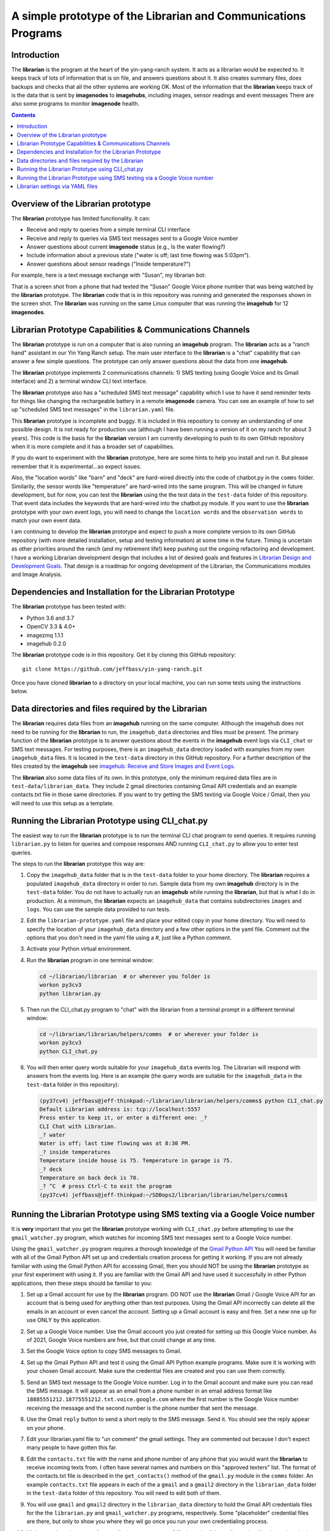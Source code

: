 ===============================================================
A simple prototype of the Librarian and Communications Programs
===============================================================

Introduction
============

The **librarian** is the program at the heart of the yin-yang-ranch system. It acts
as a librarian would be expected to. It keeps track of lots of information that
is on file, and answers questions about it. It also creates summary files, does
backups and checks that all the other systems are working OK. Most of the
information that the **librarian** keeps track of is the data that is sent by
**imagenodes** to **imagehubs**, including images, sensor readings and event
messages There are also some programs to monitor **imagenode** health.

.. contents::

Overview of the Librarian prototype
===================================

The **librarian** prototype has limited functionality. It can:

- Receive and reply to queries from a simple terminal CLI interface
- Receive and reply to queries via SMS text messages sent to a Google Voice number
- Answer questions about current **imagenode** status (e.g., Is the water flowing?)
- Include information about a previous state ("water is off; last time flowing was 5:03pm").
- Answer questions about sensor readings ("Inside temperature?")

For example, here is a text message exchange with "Susan", my librarian bot:

.. image:: https://github.com/jeffbass/yin-yang-ranch/blob/60755159178a3f9a80e6b4760d2a4cdb8fc98476/docs/images/text-messages.png

That is a screen shot from a phone that had texted the "Susan" Google Voice phone
number that was being watched by the **librarian** prototype. The **librarian** code
that is in this repository was running and generated the responses shown in the
screen shot. The **librarian** was running on the same Linux computer that was
running the **imagehub** for 12 **imagenodes**.

Librarian Prototype Capabilities & Communications Channels
==========================================================

The **librarian** prototype is run on a computer that is also running an
**imagehub** program. The **librarian** acts as a "ranch hand" assistant in our
Yin Yang Ranch setup. The main user interface to the **librarian** is a "chat"
capability that can answer a few simple questions. The prototype can only answer
questions about the data from one **imagehub**.

The **librarian** prototype implements 2 communications channels: 1) SMS texting
(using Google Voice and its Gmail interface) and 2) a terminal window CLI text
interface.

The **librarian** prototype also has a "scheduled SMS text message" capability
which I use to have it send reminder texts for things like changing the
rechargeable battery in a remote **imagenode** camera. You can see an example
of how to set up "scheduled SMS text messages" in the ``librarian.yaml`` file.

This **librarian** prototype is incomplete and buggy. It is included in this
repository to convey an understanding of one possible design. It is
not ready for production use (although I have been running a version of it on
my ranch for about 3 years). This code is the basis for the **librarian** version
I am currently developing to push to its own GitHub repository when it is
more complete and it has a broader set of capabilities.

If you do want to experiment with the **librarian** prototype, here are some
hints to help you install and run it. But please remember that it is
experimental...so expect issues.

Also, the "location words" like "barn" and "deck" are hard-wired directly into
the code of chatbot.py in the ``comms`` folder. Similarily, the sensor words
like "temperature" are hard-wired into the same program. This will be changed
in future development, but for now, you can test the **librarian** using the the
test data in the ``test-data`` folder of this repository. That event data
includes the keywords that are hard-wired into the chatbot.py module. If you
want to use the **librarian** prototype with your own event logs, you will need
to change the ``location words`` and the ``observation words`` to match your own
event data.

I am continuing to develop the **librarian** prototype and expect to push a
more complete version to its own GitHub repository (with more detailed
installation, setup and testing information) at some time in the future.
Timing is uncertain as other priorities around the ranch (and my retirement
life!) keep pushing out the ongoing refactoring and development. I have a
working Librarian development design that includes a list of desired goals and
features in
`Librarian Design and Development Goals <librarian-design.rst>`_.
That design is a roadmap for ongoing development of the Librarian, the
Communications modules and Image Analysis.

Dependencies and Installation for the Librarian Prototype
=========================================================

The **librarian** prototype has been tested with:

- Python 3.6 and 3.7
- OpenCV 3.3 & 4.0+
- imagezmq 1.1.1
- imagehub 0.2.0

The **librarian** prototype code is in this repository. Get it by
cloning this GitHub repository::

    git clone https://github.com/jeffbass/yin-yang-ranch.git

Once you have cloned **librarian** to a directory on your local machine,
you can run some tests using the instructions below.

Data directories and files required by the Librarian
====================================================

The **librarian** requires data files from an **imagehub** running on the same
computer. Although the imagehub does not need to be running for the **librarian**
to run, the ``imagehub_data`` directories and files must be present. The
primary function of the **librarian** prototype is to answer questions about
the events in the **imagehub** event logs via ``CLI_chat`` or SMS text
messages. For testing purposes, there is an ``imagehub_data`` directory loaded
with examples from my own ``imagehub_data`` files. It is located in the
``test-data`` directory in this GitHub repository. For a further description of
the files created by the **imagehub** see
`imagehub: Receive and Store Images and Event Logs. <https://github.com/jeffbass/imagehub>`_

The **librarian** also some data files of its own. In this prototype, only the
minimum required data files are in ``test-data/librarian_data``. They include
2 gmail directories containing Gmail API credentials and an example contacts.txt
file in those same directories. If you want to try getting the SMS texting via
Google Voice / Gmail, then you will need to use this setup as a template.

Running the Librarian Prototype using CLI_chat.py
=================================================

The easiest way to run the **librarian** prototype is to run the terminal
CLI chat program to send queries. It requires running ``librarian.py`` to
listen for queries and compose responses AND running ``CLI_chat.py`` to allow
you to enter test queries.

The steps to run the **librarian** prototype this way are::

1. Copy the ``imagehub_data`` folder that is in the ``test-data`` folder
   to your home directory. The **librarian** requires a populated
   ``imagehub_data`` directory in order to run. Sample data from my own
   **imagehub** directory is in the ``test-data`` folder. You do not have to
   actually run an **imagehub** while running the **librarian**, but that is
   what I do in production. At a minimum, the **librarian** expects an
   ``imagehub_data`` that contains subdirectories ``images`` and ``logs``.
   You can use the sample data provided to run tests.
2. Edit the ``librarian-prototype.yaml`` file and place your edited copy in your
   home directory. You will need to specify the location of your ``imagehub_data``
   directory and a few other options in the yaml file. Comment out the options
   that you don't need in the yaml file using a #, just like a Python comment.
3. Activate your Python virtual environment.
4. Run the **librarian** program in one terminal window:

   .. code-block:: bash

      cd ~/librarian/librarian  # or wherever you folder is
      workon py3cv3
      python librarian.py

5. Then run the CLI_chat.py program to "chat" with the librarian from
   a terminal prompt in a different terminal window:

   .. code-block:: bash

      cd ~/librarian/librarian/helpers/comms  # or wherever your folder is
      workon py3cv3
      python CLI_chat.py

6. You will then enter query words suitable for your ``imagehub_data`` events log.
   The Librarian will respond with answers from the events log. Here is an
   example (the query words are suitable for the ``imagehub_data`` in the
   ``test-data`` folder in this repository):

   .. code-block:: bash

      (py37cv4) jeffbass@jeff-thinkpad:~/librarian/librarian/helpers/comms$ python CLI_chat.py
      Default Librarian address is: tcp://localhost:5557
      Press enter to keep it, or enter a different one: _?
      CLI Chat with Librarian.
      _? water
      Water is off; last time flowing was at 8:30 PM.
      _? inside temperatures
      Temperature inside house is 75. Temperature in garage is 75.
      _? deck
      Temperature on back deck is 70.
      _? ^C  # press Ctrl-C to exit the program
      (py37cv4) jeffbass@jeff-thinkpad:~/SDBops2/librarian/librarian/helpers/comms$


Running the Librarian Prototype using SMS texting via a Google Voice number
===========================================================================

It is **very** important that you get the **librarian** prototype working with
``CLI_chat.py`` before attempting to use the ``gmail_watcher.py``
program, which watches for incoming SMS text messages sent to a Google Voice
number.

Using the ``gmail_watcher.py`` program requires a thorough knowledge of the
`Gmail Python API <https://developers.google.com/gmail/api/quickstart/python>`_
You will need be familiar with all of the Gmail Python API set up and
credentials creation process for getting it working. If you are not already
familiar with using the Gmail Python API for accessing
Gmail, then you should NOT be using the **librarian** prototype as your
first experiment with using it. If you are familiar with the Gmail API and have
used it successfully in other Python applications, then these steps should be
familiar to you:

1. Set up a Gmail account for use by the **librarian** program. DO NOT use
   the **librarian** Gmail / Google Voice API for an account that is being used
   for anything other than test purposes. Using the Gmail API incorrectly can
   delete all the emails in an account or even cancel the account. Setting up a
   Gmail account is easy and free. Set a new one up for use ONLY by this
   application.
2. Set up a Google Voice number. Use the Gmail account you just created for
   setting up this Google Voice number. As of 2021, Google Voice numbers are
   free, but that could change at any time.
3. Set the Google Voice option to copy SMS messages to Gmail.
4. Set up the Gmail Python API and test it using the Gmail API Python example
   programs. Make sure it is working with your chosen Gmail account. Make sure
   the credential files are created and you can use them correctly.
5. Send an SMS text message to the Google Voice number. Log in to the Gmail
   account and make sure you can read the SMS message. It will appear as an
   email from a phone number in an email address format like
   ``18885551212.18775551212.txt.voice.google.com`` where the first number is
   the Google Voice number receiving the message and the second number is the
   phone number that sent the message.
6. Use the Gmail ``reply`` button to send a short reply to the SMS message.
   Send it. You should see the reply appear on your phone.
7. Edit your librarian.yaml file to "un comment" the gmail settings. They are
   commented out because I don't expect many people to have gotten this far.
8. Edit the ``contacts.txt`` file with the name and phone number of any phone
   that you would want the **librarian** to receive incoming texts from. I often
   have several names and numbers on this "approved texters" list. The format of
   the contacts.txt file is described in the ``get_contacts()`` method of the
   ``gmail.py`` module in the ``comms`` folder. An example ``contacts.txt``
   file appears in each of the a ``gmail`` and a ``gmail2`` directory in the
   ``librarian_data`` folder in the ``test-data`` folder of this repository.
   You will need to edit both of them.
9. You will use ``gmail`` and ``gmail2`` directory in the ``librarian_data``
   directory to hold the Gmail API credentials files for the
   the ``librarian.py`` and ``gmail_watcher.py`` programs, respectively. Some
   "placeholder" credential files are there, but only to show you where they
   wil go once you run your own credentialing process.
10. Make sure there is a copy of your edited ``contacts.txt file`` in each
    of those directories. Yes, it needs to be in both places. Dumb. But I
    haven't fixed it yer.
11. Run the **librarian** program:

    .. code-block:: bash

       cd ~/librarian/librarian
       workon py3cv3
       python librarian.py

    The first time you run this program, a web browser will open for you to
    use your google login to approve the Gmail API, so you must be running on
    a computer that can bring up a web browser when the API credential
    creation process runs.

12. Then run the gmail_watcher.py program to "chat" with the librarian by sending
    SMS text numbers to the Google Voice number you set up:

    .. code-block:: bash

       cd ~/librarian/librarian
       workon py3cv3
       python gmail_watcher.py

    The first time you run this program, a web browser will open for you to
    use you google login to approve the Gmail API, so you must be running on
    a computer that can bring up a web browser when the API credential
    creation process runs.

15. Use a phone to send a text query to the Google Voice number and it will
    send a reply just like the ``CLI_chat.py`` program did.

Setting up the **librarian** prototype for using this Google Voice SMS texting
communications channel is very difficult to debug. You cannot expect to get any
support other than reading the Google Gmail Python API docs and reading the
source code for the **librarian** prototype. It's an experimental prototype.
It works for me. It may or may not work for you and I cannot provide help in
debugging it for you. Frankly, I only included the Google Voice / Gmail
combination in my **librarian** until I could replace it with something better.
It is definitely not easy to set up.

I suggest that you  read the **librarian** prototype code as a model, and then
use a better SMS texting interface such as Twilio rather than the Gmail / Google
Voice technique used in this **librarian** prototype. When a more complete
version of the **librarian** is pushed to its own GitHub repository, it will
include code for using the
`Twilio Python API <https://www.twilio.com/docs/libraries/python>`_
so that a Twilio SMS text number can be used.

Librarian settings via YAML files
=================================

**librarian** requires a *LOT* of settings: settings for **imagehub** data,
settings for the user query communications channels, location of "allowed users"
lists, etc. The settings are put in a YAML file at the home directory level. An
example YAML file is included in the the same directory as the README.rst file.
A description of the ``librarian.yaml`` file and how to adjust its settings
is in `Librarian Settings and YAML files <docs/settings-yaml.rst>`_.

`Return to main documentation page README.rst <../README.rst>`_
